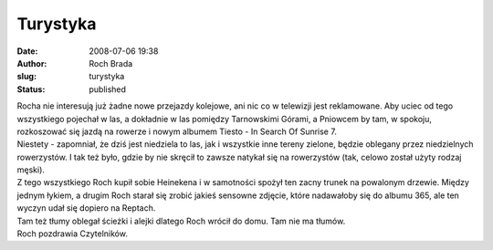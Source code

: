 Turystyka
#########
:date: 2008-07-06 19:38
:author: Roch Brada
:slug: turystyka
:status: published

| Rocha nie interesują już żadne nowe przejazdy kolejowe, ani nic co w telewizji jest reklamowane. Aby uciec od tego wszystkiego pojechał w las, a dokładnie w las pomiędzy Tarnowskimi Górami, a Pniowcem by tam, w spokoju, rozkoszować się jazdą na rowerze i nowym albumem Tiesto - In Search Of Sunrise 7.
| Niestety - zapomniał, że dziś jest niedziela to las, jak i wszystkie inne tereny zielone, będzie oblegany przez niedzielnych rowerzystów. I tak też było, gdzie by nie skręcił to zawsze natykał się na rowerzystów (tak, celowo został użyty rodzaj męski).
| Z tego wszystkiego Roch kupił sobie Heinekena i w samotności spożył ten zacny trunek na powalonym drzewie. Między jednym łykiem, a drugim Roch starał się zrobić jakieś sensowne zdjęcie, które nadawałoby się do albumu 365, ale ten wyczyn udał się dopiero na Reptach.
| Tam też tłumy oblegał ścieżki i alejki dlatego Roch wrócił do domu. Tam nie ma tłumów.
| Roch pozdrawia Czytelników.
